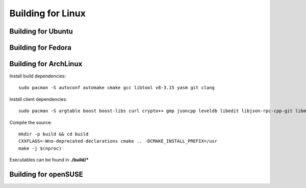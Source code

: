 
################################################################################
Building for Linux
################################################################################

Building for Ubuntu
================================================================================

Building for Fedora
================================================================================

Building for ArchLinux
================================================================================

Install build dependencies: ::

    sudo pacman -S autoconf automake cmake gcc libtool v8-3.15 yasm git clang

Install client dependencies: ::

    sudo pacman -S argtable boost boost-libs curl crypto++ gmp jsoncpp leveldb libedit libjson-rpc-cpp-git libmicrohttpd miniupnpc ncurses libcl opencl-headers openssl python2 qt5-base qt5-declarative qt5-quick1 qt5-quickcontrols qt5-webengine qt5-webkit qt5-graphicaleffects readline snappy llvm scons gperftools``

Compile the source: ::

    mkdir -p build && cd build
    CXXFLAGS=-Wno-deprecated-declarations cmake .. -DCMAKE_INSTALL_PREFIX=/usr
    make -j $(nproc)

Executables can be found in **./build/\***


Building for openSUSE
================================================================================
